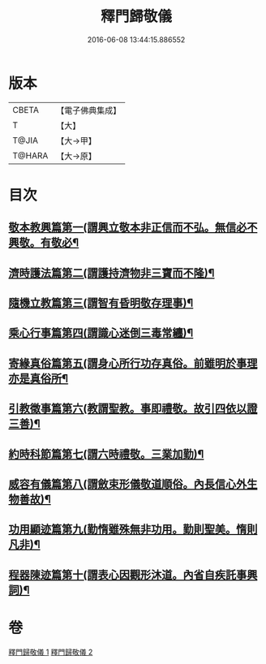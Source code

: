 #+TITLE: 釋門歸敬儀 
#+DATE: 2016-06-08 13:44:15.886552

* 版本
 |     CBETA|【電子佛典集成】|
 |         T|【大】     |
 |     T@JIA|【大→甲】   |
 |    T@HARA|【大→原】   |

* 目次
** [[file:KR6k0182_001.txt::001-0854c25][敬本教興篇第一(謂興立敬本非正信而不弘。無信必不興敬。有敬必¶]]
** [[file:KR6k0182_001.txt::001-0856a2][濟時護法篇第二(謂護持濟物非三寶而不隆)¶]]
** [[file:KR6k0182_001.txt::001-0858a21][隨機立教篇第三(謂智有昏明敬存理事)¶]]
** [[file:KR6k0182_001.txt::001-0858c10][乘心行事篇第四(謂識心迷倒三毒常纏)¶]]
** [[file:KR6k0182_001.txt::001-0859b11][寄緣真俗篇第五(謂身心所行功存真俗。前雖明於事理亦是真俗所¶]]
** [[file:KR6k0182_001.txt::001-0860b4][引教徵事篇第六(教謂聖教。事即禮敬。故引四依以證三善)¶]]
** [[file:KR6k0182_001.txt::001-0861b7][約時科節篇第七(謂六時禮敬。三業加勤)¶]]
** [[file:KR6k0182_002.txt::002-0862a8][威容有儀篇第八(謂斂束形儀敬道順俗。內長信心外生物善故)¶]]
** [[file:KR6k0182_002.txt::002-0865c12][功用顯迹篇第九(勤惰雖殊無非功用。勤則聖美。惰則凡非)¶]]
** [[file:KR6k0182_002.txt::002-0868c16][程器陳迹篇第十(謂表心因觀形沐道。內省自疾託事興詞)¶]]

* 卷
[[file:KR6k0182_001.txt][釋門歸敬儀 1]]
[[file:KR6k0182_002.txt][釋門歸敬儀 2]]

